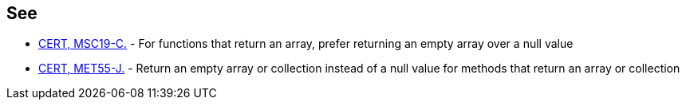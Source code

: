== See

* https://www.securecoding.cert.org/confluence/x/AgG7AQ[CERT, MSC19-C.] - For functions that return an array, prefer returning an empty array over a null value
* https://www.securecoding.cert.org/confluence/x/zwHEAw[CERT, MET55-J.] - Return an empty array or collection instead of a null value for methods that return an array or collection
